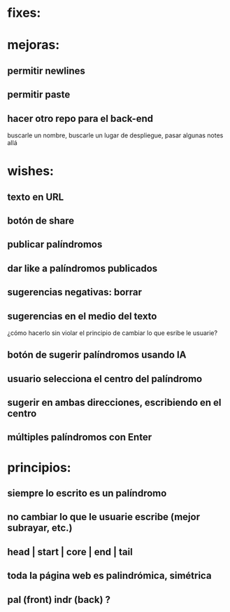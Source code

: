 * fixes:
* mejoras:
** permitir newlines
** permitir paste
** hacer otro repo para el back-end
buscarle un nombre, buscarle un lugar de despliegue, pasar algunas notes allá
* wishes:
** texto en URL
** botón de share
** publicar palíndromos
** dar like a palíndromos publicados
** sugerencias negativas: borrar
** sugerencias en el medio del texto
¿cómo hacerlo sin violar el principio de cambiar lo que esribe le usuarie?
** botón de sugerir palíndromos usando IA
** usuario selecciona el centro del palíndromo
** sugerir en ambas direcciones, escribiendo en el centro
** múltiples palíndromos con Enter
* principios:
** siempre lo escrito es un palíndromo
** no cambiar lo que le usuarie escribe (mejor subrayar, etc.)
** head | start | core | end | tail
** toda la página web es palindrómica, simétrica
** pal (front) indr (back) ?
